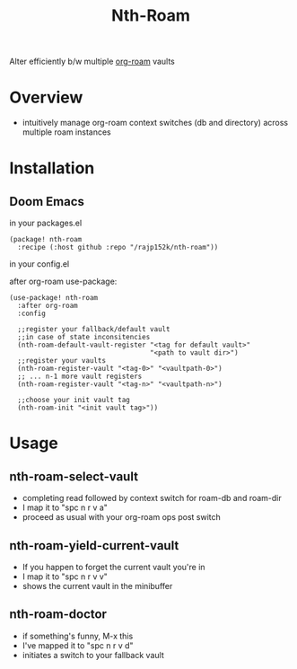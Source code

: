 #+title: Nth-Roam

[[https://www.gnu.org/licenses/gpl-3.0][https://img.shields.io/badge/License-GPLv3-blue.svg]]

Alter efficiently b/w multiple [[https://github.com/org-roam/org-roam][org-roam]] vaults

* Overview

  - intuitively manage org-roam context switches (db and directory) across multiple roam instances

* Installation

** Doom Emacs

in your packages.el
#+begin_src elisp
(package! nth-roam
  :recipe (:host github :repo "/rajp152k/nth-roam"))
#+end_src

in your config.el

after org-roam use-package:
#+begin_src elisp
(use-package! nth-roam
  :after org-roam
  :config
  
  ;;register your fallback/default vault
  ;;in case of state inconsitencies
  (nth-roam-default-vault-register "<tag for default vault>"
                                   "<path to vault dir>")
  ;;register your vaults
  (nth-roam-register-vault "<tag-0>" "<vaultpath-0>")
  ;; ... n-1 more vault registers
  (nth-roam-register-vault "<tag-n>" "<vaultpath-n>")

  ;;choose your init vault tag
  (nth-roam-init "<init vault tag>"))
#+end_src

* Usage 

** nth-roam-select-vault

 - completing read followed by context switch for roam-db and roam-dir
 - I map it to "spc n r v a"
 - proceed as usual with your org-roam ops post switch

** nth-roam-yield-current-vault

 - If you happen to forget the current vault you're in
 - I map it to "spc n r v v"
 - shows the current vault in the minibuffer

** nth-roam-doctor

 - if something's funny, M-x this
 - I've mapped it to "spc n r v d"
 - initiates a switch to your fallback vault
   
